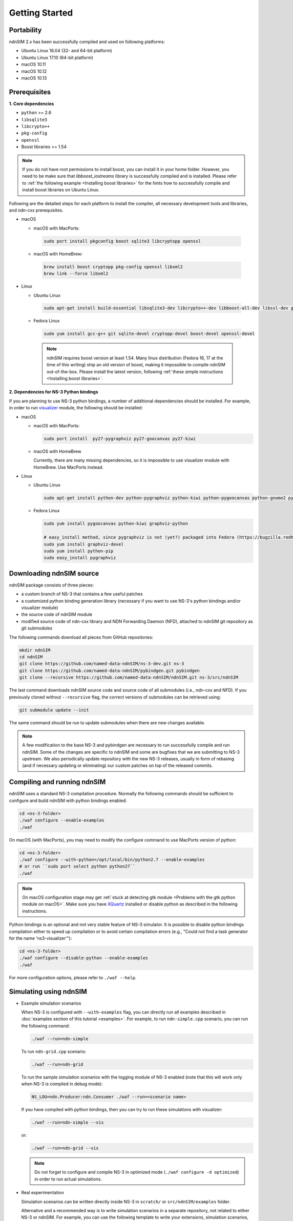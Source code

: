 Getting Started
===============

Portability
------------

.. image:: https://travis-ci.org/named-data-ndnSIM/ndnSIM.svg?branch=test-travis-ci
    :target: https://travis-ci.org/named-data-ndnSIM/ndnSIM

ndnSIM 2.x has been successfully compiled and used on following platforms:

- Ubuntu Linux 16.04 (32- and 64-bit platform)
- Ubuntu Linux 17.10 (64-bit platform)
- macOS 10.11
- macOS 10.12
- macOS 10.13

.. _requirements:

Prerequisites
-------------

**1. Core dependencies**

-  ``python`` >= 2.6
-  ``libsqlite3``
-  ``libcrypto++``
-  ``pkg-config``
-  ``openssl``
-  Boost libraries >= 1.54

.. role:: red

.. note::
   If you do not have root permissions to install boost, you can install it in your home
   folder.  However, you need to be make sure that `libboost_iostreams` library is successfully
   compiled and is installed.  Please refer to :ref:`the following example <Installing boost
   libraries>` for the hints how to successfully compile and install boost libraries on Ubuntu
   Linux.

Following are the detailed steps for each platform to install the compiler, all necessary
development tools and libraries, and ndn-cxx prerequisites.

- macOS

  * macOS with MacPorts:

   .. code-block:: bash

       sudo port install pkgconfig boost sqlite3 libcryptopp openssl

  * macOS with HomeBrew:

   .. code-block:: bash

       brew install boost cryptopp pkg-config openssl libxml2
       brew link --force libxml2

- Linux

  * Ubuntu Linux

   .. code-block:: bash

       sudo apt-get install build-essential libsqlite3-dev libcrypto++-dev libboost-all-dev libssl-dev git python-setuptools

  * Fedora Linux

   .. code-block:: bash

       sudo yum install gcc-g++ git sqlite-devel cryptopp-devel boost-devel openssl-devel

   .. note::
      :red:`ndnSIM requires boost version at least 1.54.` Many linux distribution
      (Fedora 16, 17 at the time of this writing) ship an old version of boost, making it
      impossible to compile ndnSIM out-of-the-box.  Please install the latest version, following
      :ref:`these simple instructions <Installing boost libraries>`.

**2. Dependencies for NS-3 Python bindings**

If you are planning to use NS-3 python bindings, a number of additional dependencies
should be installed.  For example, in order to run `visualizer`_ module, the following
should be installed:

- macOS

  * macOS with MacPorts:

    .. code-block:: bash

        sudo port install  py27-pygraphviz py27-goocanvas py27-kiwi

  * macOS with HomeBrew

    Currently, there are many missing dependencies, so it is impossible to use visualizer module with HomeBrew.  Use MacPorts instead.

- Linux

  * Ubuntu Linux

    .. code-block:: bash

        sudo apt-get install python-dev python-pygraphviz python-kiwi python-pygoocanvas python-gnome2 python-rsvg ipython

  * Fedora Linux

    .. code-block:: bash

        sudo yum install pygoocanvas python-kiwi graphviz-python

        # easy_install method, since pygraphviz is not (yet?) packaged into Fedora (https://bugzilla.redhat.com/show_bug.cgi?id=740687)
        sudo yum install graphviz-devel
        sudo yum install python-pip
        sudo easy_install pygraphviz

.. _visualizer: http://www.nsnam.org/wiki/index.php/PyViz

Downloading ndnSIM source
-------------------------

ndnSIM package consists of three pieces:

- a custom branch of NS-3 that contains a few useful patches
- a customized python binding generation library (necessary if you want to use NS-3's python
  bindings and/or visualizer module)
- the source code of ndnSIM module
- modified source code of ndn-cxx library and NDN Forwarding Daemon (NFD), attached to
  ndnSIM git repository as git submodules

The following commands download all pieces from GitHub repositories:

.. code-block:: bash

    mkdir ndnSIM
    cd ndnSIM
    git clone https://github.com/named-data-ndnSIM/ns-3-dev.git ns-3
    git clone https://github.com/named-data-ndnSIM/pybindgen.git pybindgen
    git clone --recursive https://github.com/named-data-ndnSIM/ndnSIM.git ns-3/src/ndnSIM

The last command downloads ndnSIM source code and source code of all submodules (i.e.,
ndn-cxx and NFD).  If you previously cloned without ``--recursive`` flag, the correct
versions of submodules can be retrieved using:

.. code-block:: bash

    git submodule update --init

The same command should be run to update submodules when there are new changes available.

.. note::
    A few modification to the base NS-3 and pybindgen are necessary to run successfully
    compile and run ndnSIM.  Some of the changes are specific to ndnSIM and some are
    bugfixes that we are submitting to NS-3 upstream.  We also periodically update
    repository with the new NS-3 releases, usually in form of rebasing (and if necessary
    updating or eliminating) our custom patches on top of the released commits.


Compiling and running ndnSIM
----------------------------

ndnSIM uses a standard NS-3 compilation procedure.  Normally the following commands should be
sufficient to configure and build ndnSIM with python bindings enabled:

.. code-block:: bash

   cd <ns-3-folder>
   ./waf configure --enable-examples
   ./waf

On macOS (with MacPorts), you may need to modify the configure command to use MacPorts
version of python:

.. code-block:: bash

   cd <ns-3-folder>
   ./waf configure --with-python=/opt/local/bin/python2.7 --enable-examples
   # or run ``sudo port select python python27``
   ./waf

.. note::
   On macOS configuration stage may get :ref:`stuck at detecting gtk module <Problems with
   the gtk python module on macOS>`.  Make sure you have `XQuartz
   <http://xquartz.macosforge.org>`_ installed or disable python as described in the
   following instructions.

Python bindings is an optional and not very stable feature of NS-3 simulator.  It is
possible to disable python bindings compilation either to speed up compilation or to avoid
certain compilation errors (e.g., "Could not find a task generator for the name
'ns3-visualizer'"):

.. code-block:: bash

   cd <ns-3-folder>
   ./waf configure --disable-python --enable-examples
   ./waf

For more configuration options, please refer to ``./waf --help``.


Simulating using ndnSIM
-----------------------

- Example simulation scenarios

  When NS-3 is configured with ``--with-examples`` flag, you can directly run all examples
  described in :doc:`examples section of this tutorial <examples>`.  For example, to run
  ``ndn-simple.cpp`` scenario, you can run the following command:

  .. code-block:: bash

      ./waf --run=ndn-simple

  To run ``ndn-grid.cpp`` scenario:

  .. code-block:: bash

      ./waf --run=ndn-grid

  To run the sample simulation scenarios with the logging module of NS-3 enabled (note that
  this will work only when NS-3 is compiled in debug mode):

  .. code-block:: bash

      NS_LOG=ndn.Producer:ndn.Consumer ./waf --run=<scenario name>

  If you have compiled with python bindings, then you can try to run these simulations with
  visualizer:

  .. code-block:: bash

      ./waf --run=ndn-simple --vis

  or:

  .. code-block:: bash

      ./waf --run=ndn-grid --vis

  .. note::
     Do not forget to configure and compile NS-3 in optimized mode (``./waf configure -d
     optimized``) in order to run actual simulations.

- Real experimentation

  Simulation scenarios can be written directly inside NS-3 in ``scratch/`` or ``src/ndnSIM/examples`` folder.

  Alternative and a recommended way is to write simulation scenarios in a separate
  repository, not related to either NS-3 or ndnSIM.  For example, you can use the
  following template to write your extensions, simulation scenarios, and metric processing
  scripts: `<http://github.com/cawka/ndnSIM-scenario-template>`_:

  .. code-block:: bash

      mkdir ndnSIM
      cd ndnSIM
      git clone https://github.com/named-data-ndnSIM/ns-3-dev.git ns-3
      git clone https://github.com/named-data-ndnSIM/pybindgen.git pybindgen
      git clone --recursive https://github.com/named-data-ndnSIM/ndnSIM.git ns-3/src/ndnSIM

      # Build and install NS-3 and ndnSIM
      cd ns-3
      ./waf configure -d optimized
      ./waf

      sudo ./waf install
      cd ..

      git clone https://github.com/named-data-ndnSIM/scenario-template.git scenario
      cd scenario
      export PKG_CONFIG_PATH=/usr/local/lib/pkgconfig
      export LD_LIBRARY_PATH=/usr/local/lib:$LD_LIBRARY_PATH

      ./waf configure

      ./waf --run <scenario>

  For more detailed information, refer to `README file
  <https://github.com/cawka/ndnSIM-scenario-template/blob/master/README.md>`_.

..
   Examples of template-based simulations
   ~~~~~~~~~~~~~~~~~~~~~~~~~~~~~~~~~~~~~~

   1. ndnSIM examples from `<http://ndnsim.net>`_ website and more:

   - `<http://github.com/cawka/ndnSIM-examples>`_, or

   2. Script scenarios and graph processing scripts for simulations used in "A Case for Stateful
      Forwarding Plane" paper by Yi et al. (`<http://dx.doi.org/10.1016/j.comcom.2013.01.005>`_):

   - `<http://github.com/cawka/ndnSIM-comcom-stateful-fw>`_, or

   3. Script scenarios and graph processing scripts for simulations used in "Rapid Traffic
      Information Dissemination Using Named Data" paper by Wang et
      al. (`<http://dx.doi.org/10.1145/2248361.2248365>`_):

   - `<http://github.com/cawka/ndnSIM-nom-rapid-car2car>`_, or

   - Rocketfuel-based topology generator for ndnSIM preferred format (randomly assigned link
     delays and bandwidth, based on estimated types of connections between nodes):

   - `<http://github.com/cawka/ndnSIM-sample-topologies>`_, or
